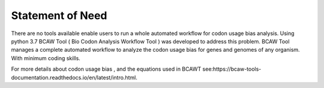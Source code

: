 Statement of Need
==================

There are no tools available enable users to run a whole automated workflow for codon usage bias analysis. Using python 3.7 BCAW Tool ( Bio Codon Analysis Workflow Tool ) was developed to address this problem.
BCAW Tool manages a complete automated workflow to analyze the codon usage bias for genes and genomes of any organism. With minimum coding skills.

For more details about  codon usage bias , and the equations used in BCAWT see:https://bcaw-tools-documentation.readthedocs.io/en/latest/intro.html.
